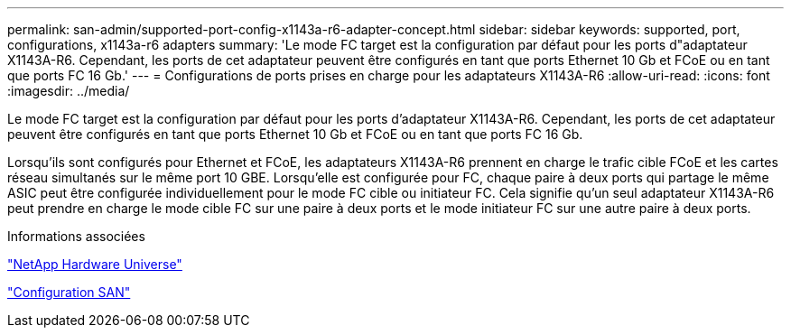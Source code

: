 ---
permalink: san-admin/supported-port-config-x1143a-r6-adapter-concept.html 
sidebar: sidebar 
keywords: supported, port, configurations, x1143a-r6 adapters 
summary: 'Le mode FC target est la configuration par défaut pour les ports d"adaptateur X1143A-R6. Cependant, les ports de cet adaptateur peuvent être configurés en tant que ports Ethernet 10 Gb et FCoE ou en tant que ports FC 16 Gb.' 
---
= Configurations de ports prises en charge pour les adaptateurs X1143A-R6
:allow-uri-read: 
:icons: font
:imagesdir: ../media/


[role="lead"]
Le mode FC target est la configuration par défaut pour les ports d'adaptateur X1143A-R6. Cependant, les ports de cet adaptateur peuvent être configurés en tant que ports Ethernet 10 Gb et FCoE ou en tant que ports FC 16 Gb.

Lorsqu'ils sont configurés pour Ethernet et FCoE, les adaptateurs X1143A-R6 prennent en charge le trafic cible FCoE et les cartes réseau simultanés sur le même port 10 GBE. Lorsqu'elle est configurée pour FC, chaque paire à deux ports qui partage le même ASIC peut être configurée individuellement pour le mode FC cible ou initiateur FC. Cela signifie qu'un seul adaptateur X1143A-R6 peut prendre en charge le mode cible FC sur une paire à deux ports et le mode initiateur FC sur une autre paire à deux ports.

.Informations associées
https://hwu.netapp.com["NetApp Hardware Universe"^]

link:../san-config/index.html["Configuration SAN"]
